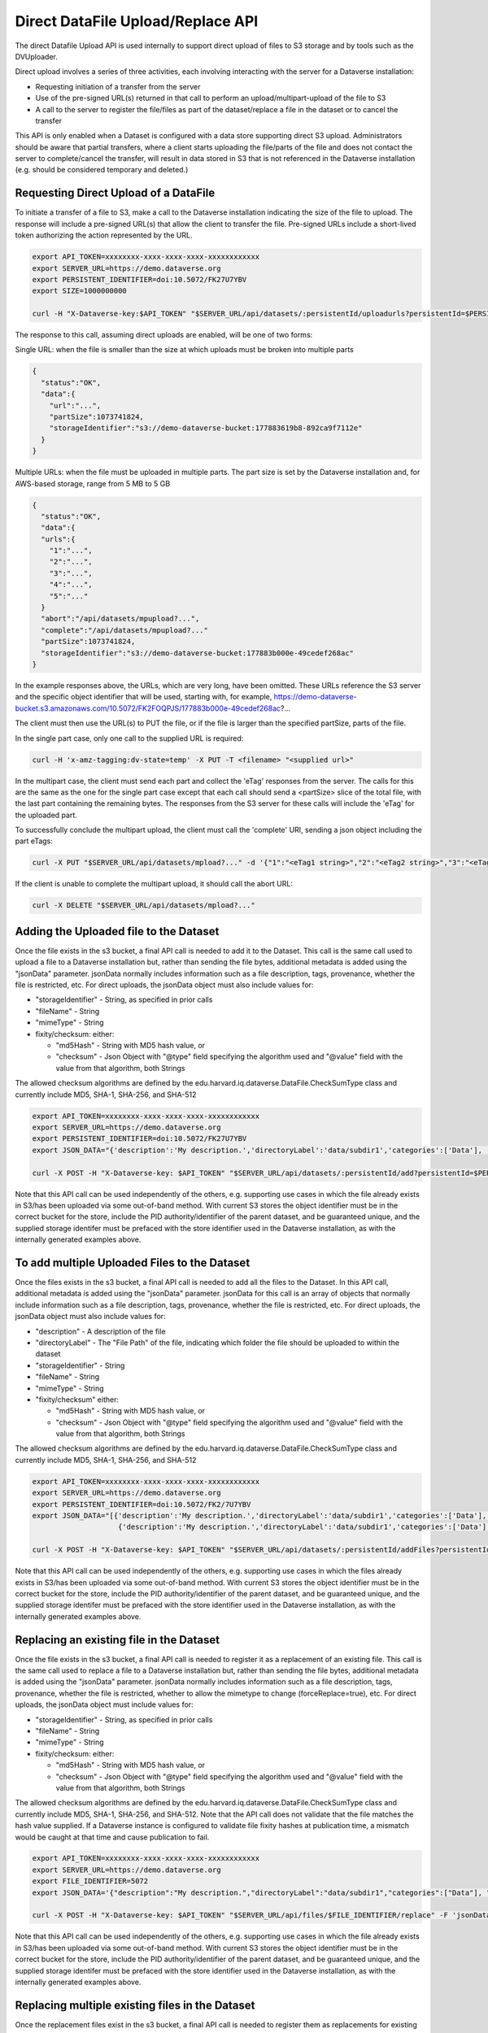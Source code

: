Direct DataFile Upload/Replace API
==================================

The direct Datafile Upload API is used internally to support direct upload of files to S3 storage and by tools such as the DVUploader.

Direct upload involves a series of three activities, each involving interacting with the server for a Dataverse installation:

* Requesting initiation of a transfer from the server
* Use of the pre-signed URL(s) returned in that call to perform an upload/multipart-upload of the file to S3
* A call to the server to register the file/files as part of the dataset/replace a file in the dataset or to cancel the transfer

This API is only enabled when a Dataset is configured with a data store supporting direct S3 upload.
Administrators should be aware that partial transfers, where a client starts uploading the file/parts of the file and does not contact the server to complete/cancel the transfer, will result in data stored in S3 that is not referenced in the Dataverse installation (e.g. should be considered temporary and deleted.)

 
Requesting Direct Upload of a DataFile
--------------------------------------
To initiate a transfer of a file to S3, make a call to the Dataverse installation indicating the size of the file to upload. The response will include a pre-signed URL(s) that allow the client to transfer the file. Pre-signed URLs include a short-lived token authorizing the action represented by the URL.

.. code-block:: bash

  export API_TOKEN=xxxxxxxx-xxxx-xxxx-xxxx-xxxxxxxxxxxx
  export SERVER_URL=https://demo.dataverse.org
  export PERSISTENT_IDENTIFIER=doi:10.5072/FK27U7YBV
  export SIZE=1000000000
 
  curl -H "X-Dataverse-key:$API_TOKEN" "$SERVER_URL/api/datasets/:persistentId/uploadurls?persistentId=$PERSISTENT_IDENTIFIER&size=$SIZE"

The response to this call, assuming direct uploads are enabled, will be one of two forms:

Single URL: when the file is smaller than the size at which uploads must be broken into multiple parts

.. code-block:: bash

  {
    "status":"OK",
    "data":{
      "url":"...",
      "partSize":1073741824,
      "storageIdentifier":"s3://demo-dataverse-bucket:177883619b8-892ca9f7112e"
    }
  }

Multiple URLs: when the file must be uploaded in multiple parts. The part size is set by the Dataverse installation and, for AWS-based storage, range from 5 MB to 5 GB

.. code-block:: bash

  {
    "status":"OK",
    "data":{
    "urls":{
      "1":"...",
      "2":"...",
      "3":"...",
      "4":"...",
      "5":"..."
    }
    "abort":"/api/datasets/mpupload?...",
    "complete":"/api/datasets/mpupload?..."
    "partSize":1073741824,
    "storageIdentifier":"s3://demo-dataverse-bucket:177883b000e-49cedef268ac"
  }

In the example responses above, the URLs, which are very long, have been omitted. These URLs reference the S3 server and the specific object identifier that will be used, starting with, for example, https://demo-dataverse-bucket.s3.amazonaws.com/10.5072/FK2FOQPJS/177883b000e-49cedef268ac?...

The client must then use the URL(s) to PUT the file, or if the file is larger than the specified partSize, parts of the file. 

In the single part case, only one call to the supplied URL is required:

.. code-block:: bash

    curl -H 'x-amz-tagging:dv-state=temp' -X PUT -T <filename> "<supplied url>"


In the multipart case, the client must send each part and collect the 'eTag' responses from the server. The calls for this are the same as the one for the single part case except that each call should send a <partSize> slice of the total file, with the last part containing the remaining bytes.
The responses from the S3 server for these calls will include the 'eTag' for the uploaded part. 

To successfully conclude the multipart upload, the client must call the 'complete' URI, sending a json object including the part eTags:

.. code-block:: bash

    curl -X PUT "$SERVER_URL/api/datasets/mpload?..." -d '{"1":"<eTag1 string>","2":"<eTag2 string>","3":"<eTag3 string>","4":"<eTag4 string>","5":"<eTag5 string>"}'
  
If the client is unable to complete the multipart upload, it should call the abort URL:

.. code-block:: bash
  
    curl -X DELETE "$SERVER_URL/api/datasets/mpload?..."
   
  
.. _direct-add-to-dataset-api:

Adding the Uploaded file to the Dataset
---------------------------------------

Once the file exists in the s3 bucket, a final API call is needed to add it to the Dataset. This call is the same call used to upload a file to a Dataverse installation but, rather than sending the file bytes, additional metadata is added using the "jsonData" parameter.
jsonData normally includes information such as a file description, tags, provenance, whether the file is restricted, etc. For direct uploads, the jsonData object must also include values for:

* "storageIdentifier" - String, as specified in prior calls
* "fileName" - String
* "mimeType" - String
* fixity/checksum: either: 

  * "md5Hash" - String with MD5 hash value, or
  * "checksum" - Json Object with "@type" field specifying the algorithm used and "@value" field with the value from that algorithm, both Strings 

The allowed checksum algorithms are defined by the edu.harvard.iq.dataverse.DataFile.CheckSumType class and currently include MD5, SHA-1, SHA-256, and SHA-512

.. code-block:: bash

  export API_TOKEN=xxxxxxxx-xxxx-xxxx-xxxx-xxxxxxxxxxxx
  export SERVER_URL=https://demo.dataverse.org
  export PERSISTENT_IDENTIFIER=doi:10.5072/FK27U7YBV
  export JSON_DATA="{'description':'My description.','directoryLabel':'data/subdir1','categories':['Data'], 'restrict':'false', 'storageIdentifier':'s3://demo-dataverse-bucket:176e28068b0-1c3f80357c42', 'fileName':'file1.txt', 'mimeType':'text/plain', 'checksum': {'@type': 'SHA-1', '@value': '123456'}}"

  curl -X POST -H "X-Dataverse-key: $API_TOKEN" "$SERVER_URL/api/datasets/:persistentId/add?persistentId=$PERSISTENT_IDENTIFIER" -F "jsonData=$JSON_DATA"
  
Note that this API call can be used independently of the others, e.g. supporting use cases in which the file already exists in S3/has been uploaded via some out-of-band method. 
With current S3 stores the object identifier must be in the correct bucket for the store, include the PID authority/identifier of the parent dataset, and be guaranteed unique, and the supplied storage identifer must be prefaced with the store identifier used in the Dataverse installation, as with the internally generated examples above.

To add multiple Uploaded Files to the Dataset
---------------------------------------------

Once the files exists in the s3 bucket, a final API call is needed to add all the files to the Dataset. In this API call, additional metadata is added using the "jsonData" parameter.
jsonData for this call is an array of objects that normally include information such as a file description, tags, provenance, whether the file is restricted, etc. For direct uploads, the jsonData object must also include values for:

* "description" - A description of the file
* "directoryLabel" - The "File Path" of the file, indicating which folder the file should be uploaded to within the dataset
* "storageIdentifier" - String
* "fileName" - String
* "mimeType" - String
* "fixity/checksum" either:

  * "md5Hash" - String with MD5 hash value, or
  * "checksum" - Json Object with "@type" field specifying the algorithm used and "@value" field with the value from that algorithm, both Strings

The allowed checksum algorithms are defined by the edu.harvard.iq.dataverse.DataFile.CheckSumType class and currently include MD5, SHA-1, SHA-256, and SHA-512

.. code-block:: bash

  export API_TOKEN=xxxxxxxx-xxxx-xxxx-xxxx-xxxxxxxxxxxx
  export SERVER_URL=https://demo.dataverse.org
  export PERSISTENT_IDENTIFIER=doi:10.5072/FK2/7U7YBV
  export JSON_DATA="[{'description':'My description.','directoryLabel':'data/subdir1','categories':['Data'], 'restrict':'false', 'storageIdentifier':'s3://demo-dataverse-bucket:176e28068b0-1c3f80357c42', 'fileName':'file1.txt', 'mimeType':'text/plain', 'checksum': {'@type': 'SHA-1', '@value': '123456'}}, \
                      {'description':'My description.','directoryLabel':'data/subdir1','categories':['Data'], 'restrict':'false', 'storageIdentifier':'s3://demo-dataverse-bucket:176e28068b0-1c3f80357d53', 'fileName':'file2.txt', 'mimeType':'text/plain', 'checksum': {'@type': 'SHA-1', '@value': '123789'}}]"

  curl -X POST -H "X-Dataverse-key: $API_TOKEN" "$SERVER_URL/api/datasets/:persistentId/addFiles?persistentId=$PERSISTENT_IDENTIFIER" -F "jsonData=$JSON_DATA"

Note that this API call can be used independently of the others, e.g. supporting use cases in which the files already exists in S3/has been uploaded via some out-of-band method.
With current S3 stores the object identifier must be in the correct bucket for the store, include the PID authority/identifier of the parent dataset, and be guaranteed unique, and the supplied storage identifer must be prefaced with the store identifier used in the Dataverse installation, as with the internally generated examples above.


Replacing an existing file in the Dataset
-----------------------------------------

Once the file exists in the s3 bucket, a final API call is needed to register it as a replacement of an existing file. This call is the same call used to replace a file to a Dataverse installation but, rather than sending the file bytes, additional metadata is added using the "jsonData" parameter.
jsonData normally includes information such as a file description, tags, provenance, whether the file is restricted, whether to allow the mimetype to change (forceReplace=true), etc. For direct uploads, the jsonData object must include values for:

* "storageIdentifier" - String, as specified in prior calls
* "fileName" - String
* "mimeType" - String
* fixity/checksum: either: 

  * "md5Hash" - String with MD5 hash value, or
  * "checksum" - Json Object with "@type" field specifying the algorithm used and "@value" field with the value from that algorithm, both Strings 

The allowed checksum algorithms are defined by the edu.harvard.iq.dataverse.DataFile.CheckSumType class and currently include MD5, SHA-1, SHA-256, and SHA-512.
Note that the API call does not validate that the file matches the hash value supplied. If a Dataverse instance is configured to validate file fixity hashes at publication time, a mismatch would be caught at that time and cause publication to fail.

.. code-block:: bash

  export API_TOKEN=xxxxxxxx-xxxx-xxxx-xxxx-xxxxxxxxxxxx
  export SERVER_URL=https://demo.dataverse.org
  export FILE_IDENTIFIER=5072
  export JSON_DATA='{"description":"My description.","directoryLabel":"data/subdir1","categories":["Data"], "restrict":"false", "forceReplace":"true", "storageIdentifier":"s3://demo-dataverse-bucket:176e28068b0-1c3f80357c42", "fileName":"file1.txt", "mimeType":"text/plain", "checksum": {"@type": "SHA-1", "@value": "123456"}}'

  curl -X POST -H "X-Dataverse-key: $API_TOKEN" "$SERVER_URL/api/files/$FILE_IDENTIFIER/replace" -F 'jsonData=$JSON_DATA'
  
Note that this API call can be used independently of the others, e.g. supporting use cases in which the file already exists in S3/has been uploaded via some out-of-band method. 
With current S3 stores the object identifier must be in the correct bucket for the store, include the PID authority/identifier of the parent dataset, and be guaranteed unique, and the supplied storage identifer must be prefaced with the store identifier used in the Dataverse installation, as with the internally generated examples above.

Replacing multiple existing files in the Dataset
------------------------------------------------

Once the replacement files exist in the s3 bucket, a final API call is needed to register them as replacements for existing files. In this API call, additional metadata is added using the "jsonData" parameter.
jsonData for this call is array of objects that normally include information such as a file description, tags, provenance, whether the file is restricted, etc. For direct uploads, the jsonData object must include some additional values:

* "fileToReplaceId" - the id of the file being replaced
* "forceReplace" - whether to replace a file with one of a different mimetype (optional, default is false)
* "description" - A description of the file
* "directoryLabel" - The "File Path" of the file, indicating which folder the file should be uploaded to within the dataset
* "storageIdentifier" - String
* "fileName" - String
* "mimeType" - String
* "fixity/checksum" either:

  * "md5Hash" - String with MD5 hash value, or
  * "checksum" - Json Object with "@type" field specifying the algorithm used and "@value" field with the value from that algorithm, both Strings


The allowed checksum algorithms are defined by the edu.harvard.iq.dataverse.DataFile.CheckSumType class and currently include MD5, SHA-1, SHA-256, and SHA-512

.. code-block:: bash

  export API_TOKEN=xxxxxxxx-xxxx-xxxx-xxxx-xxxxxxxxxxxx
  export SERVER_URL=https://demo.dataverse.org
  export PERSISTENT_IDENTIFIER=doi:10.5072/FK2/7U7YBV
  export JSON_DATA='[{"fileToReplaceId": 10, "description":"My description.","directoryLabel":"data/subdir1","categories":["Data"], "restrict":"false", "storageIdentifier":"s3://demo-dataverse-bucket:176e28068b0-1c3f80357c42", "fileName":"file1.txt", "mimeType":"text/plain", "checksum": {"@type": "SHA-1", "@value": "123456"}},{"fileToReplaceId": 11, "forceReplace": true, "description":"My description.","directoryLabel":"data/subdir1","categories":["Data"], "restrict":"false", "storageIdentifier":"s3://demo-dataverse-bucket:176e28068b0-1c3f80357d53", "fileName":"file2.txt", "mimeType":"text/plain", "checksum": {"@type": "SHA-1", "@value": "123789"}}]'

  curl -X POST -H "X-Dataverse-key: $API_TOKEN" "$SERVER_URL/api/datasets/:persistentId/replaceFiles?persistentId=$PERSISTENT_IDENTIFIER" -F 'jsonData=$JSON_DATA'

The JSON object returned as a response from this API call includes a "data" that indicates how many of the file replacements succeeded and provides per-file error messages for those that don't, e.g.

.. code-block::

  {
    "status": "OK",
    "data": {
      "Files": [
,
        {
          "storageIdentifier": "s3://demo-dataverse-bucket:176e28068b0-1c3f80357c42",
          "errorMessage": "Bad Request:The file to replace does not belong to this dataset.",
          "fileDetails": {
            "fileToReplaceId": 10,
            "description": "My description.",
            "directoryLabel": "data/subdir1",
            "categories": [
              "Data"
            ],
            "restrict": "false",
            "storageIdentifier": "s3://demo-dataverse-bucket:176e28068b0-1c3f80357c42",
            "fileName": "file1.Bin",
            "mimeType": "application/octet-stream",
            "checksum": {
              "@type": "SHA-1",
              "@value": "123456"
            }
          }
        },
        {
          "storageIdentifier": "s3://demo-dataverse-bucket:176e28068b0-1c3f80357d53",
          "successMessage": "Replaced successfully in the dataset",
          "fileDetails": {
            "description": "My description.",
            "label": "file2.txt",
            "restricted": false,
            "directoryLabel": "data/subdir1",
            "categories": [
              "Data"
            ],
            "dataFile": {
              "persistentId": "",
              "pidURL": "",
              "filename": "file2.txt",
              "contentType": "text/plain",
              "filesize": 2407,
              "description": "My description.",
              "storageIdentifier": "s3://demo-dataverse-bucket:176e28068b0-1c3f80357d53",
              "rootDataFileId": 11,
              "previousDataFileId": 11,
              "checksum": {
                "type": "SHA-1",
                "value": "123789"
              }
            }
          }
        }
      ],
      "Result": {
        "Total number of files": 2,
        "Number of files successfully replaced": 1
      }
    }
  }


Note that this API call can be used independently of the others, e.g. supporting use cases in which the files already exists in S3/has been uploaded via some out-of-band method.
With current S3 stores the object identifier must be in the correct bucket for the store, include the PID authority/identifier of the parent dataset, and be guaranteed unique, and the supplied storage identifer must be prefaced with the store identifier used in the Dataverse installation, as with the internally generated examples above.
